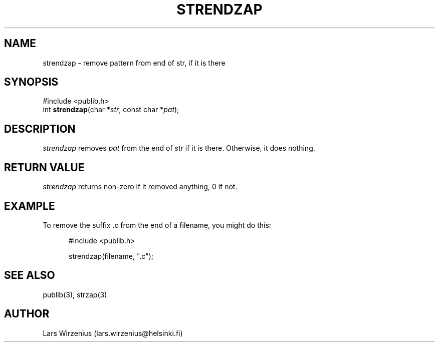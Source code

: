.\" part of publib
.\" "@(#)publib-strutil:$Id: strendzap.3,v 1.3 1994/07/22 12:22:50 liw Exp $"
.\"
.TH STRENDZAP 3 "C Programmer's Manual" Publib "C Programmer's Manual"
.SH NAME
strendzap \- remove pattern from end of str, if it is there
.SH SYNOPSIS
.nf
#include <publib.h>
int \fBstrendzap\fR(char *\fIstr\fR, const char *\fIpat\fR);
.SH DESCRIPTION
\fIstrendzap\fR removes \fIpat\fR from the end of \fIstr\fR if it
is there.  Otherwise, it does nothing.
.SH "RETURN VALUE"
\fIstrendzap\fR returns non-zero if it removed anything, 0 if not.
.SH EXAMPLE
To remove the suffix .c from the end of a filename, you might do this:
.sp 1
.nf
.in +5
#include <publib.h>

strendzap(filename, ".c");
.in -5
.SH "SEE ALSO"
publib(3), strzap(3)
.SH AUTHOR
Lars Wirzenius (lars.wirzenius@helsinki.fi)

